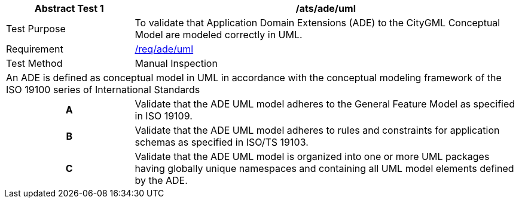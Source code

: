 [[ats_ade_uml]]
[cols="2,6",options="header"]
|===
| Abstract Test {counter:ats-id} | /ats/ade/uml
^|Test Purpose |To validate that Application Domain Extensions (ADE) to the CityGML Conceptual Model are modeled correctly in UML.
^|Requirement |<<req_ade_uml,/req/ade/uml>>
^|Test Method |Manual Inspection
2+|An ADE is defined as conceptual model in UML in accordance with the conceptual modeling framework of the ISO 19100 series of International Standards
h| A | Validate that the ADE UML model adheres to the General Feature Model as specified in ISO 19109.
h| B | Validate that the ADE UML model adheres to rules and constraints for application schemas as specified in ISO/TS 19103.
h| C | Validate that the ADE UML model is organized into one or more UML packages having globally unique namespaces and containing all UML model elements defined by the ADE.
|===

